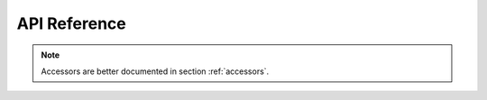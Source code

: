 .. _api:

API Reference
=============

.. note:: Accessors are better documented in section :ref:`accessors`.

.. autosummary::
    :toctree: api

    xoa
    xoa.accessors
    xoa.cf
    xoa.cfgm
    xoa.cli
    xoa.color
    xoa.coords
    xoa.dyn
    xoa.filter
    xoa.geo
    xoa.grid
    xoa.interp
    xoa.misc
    xoa.plot
    xoa.regrid
    xoa.sigma
